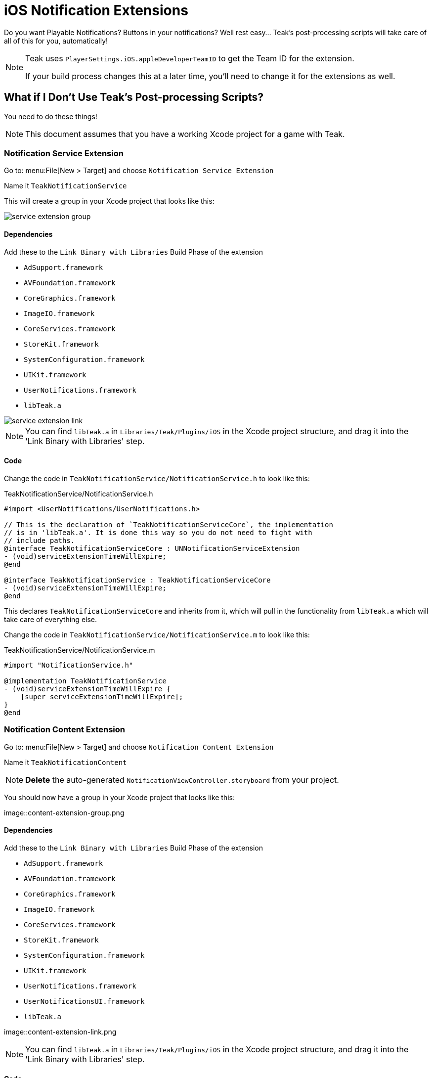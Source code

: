 = iOS Notification Extensions

Do you want Playable Notifications? Buttons in your notifications? Well rest easy... Teak's post-processing scripts will take care of all of this for you, automatically!

[NOTE]
====
Teak uses ``PlayerSettings.iOS.appleDeveloperTeamID`` to get the Team ID for the extension.

If your build process changes this at a later time, you'll need to change it for the extensions as well.
====

== What if I Don't Use Teak's Post-processing Scripts?

You need to do these things!

NOTE: This document assumes that you have a working Xcode project for a game with Teak.

=== Notification Service Extension

Go to: menu:File[New > Target] and choose `Notification Service Extension`

Name it `TeakNotificationService`

This will create a group in your Xcode project that looks like this:

image::service-extension-group.png[]

==== Dependencies

.Add these to the `Link Binary with Libraries` Build Phase of the extension

* `AdSupport.framework`
* `AVFoundation.framework`
* `CoreGraphics.framework`
* `ImageIO.framework`
* `CoreServices.framework`
* `StoreKit.framework`
* `SystemConfiguration.framework`
* `UIKit.framework`
* `UserNotifications.framework`
* `libTeak.a`

image::service-extension-link.png[]

NOTE: You can find `libTeak.a` in `Libraries/Teak/Plugins/iOS` in the Xcode project
structure, and drag it into the 'Link Binary with Libraries' step.

==== Code

Change the code in `TeakNotificationService/NotificationService.h` to look like this:

.TeakNotificationService/NotificationService.h
[source, objc]
----
#import <UserNotifications/UserNotifications.h>

// This is the declaration of `TeakNotificationServiceCore`, the implementation
// is in 'libTeak.a'. It is done this way so you do not need to fight with
// include paths.
@interface TeakNotificationServiceCore : UNNotificationServiceExtension
- (void)serviceExtensionTimeWillExpire;
@end

@interface TeakNotificationService : TeakNotificationServiceCore
- (void)serviceExtensionTimeWillExpire;
@end
----

This declares `TeakNotificationServiceCore` and inherits from it, which will pull
in the functionality from `libTeak.a` which will take care of everything else.

Change the code in `TeakNotificationService/NotificationService.m` to look like this:

.TeakNotificationService/NotificationService.m
[source,objc]
----
#import "NotificationService.h"

@implementation TeakNotificationService
- (void)serviceExtensionTimeWillExpire {
    [super serviceExtensionTimeWillExpire];
}
@end
----

=== Notification Content Extension

Go to: menu:File[New > Target] and choose `Notification Content Extension`

Name it `TeakNotificationContent`

NOTE: *Delete* the auto-generated `NotificationViewController.storyboard` from your project.

You should now have a group in your Xcode project that looks like this:

image::content-extension-group.png

==== Dependencies

.Add these to the `Link Binary with Libraries` Build Phase of the extension
* `AdSupport.framework`
* `AVFoundation.framework`
* `CoreGraphics.framework`
* `ImageIO.framework`
* `CoreServices.framework`
* `StoreKit.framework`
* `SystemConfiguration.framework`
* `UIKit.framework`
* `UserNotifications.framework`
* `UserNotificationsUI.framework`
* `libTeak.a`

image::content-extension-link.png

NOTE: You can find `libTeak.a` in `Libraries/Teak/Plugins/iOS` in the Xcode
project structure, and drag it into the 'Link Binary with Libraries' step.

==== Code

Change the code in `TeakNotificationContent/NotificationViewController.h` to look like this:

.TeakNotificationContent/NotificationViewController.h
[source,objc]
----
#import <UIKit/UIKit.h>

// This is the declaration of `TeakNotificationViewControllerCore`, the implementation
// is in 'libTeak.a'. It is done this way so you do not need to fight with
// include paths.
@interface TeakNotificationViewControllerCore : UIViewController
- (void)viewDidLoad;
@end

@interface TeakNotificationViewController : TeakNotificationViewControllerCore
- (void)viewDidLoad;
@end
----

Change the code in `TeakNotificationContent/NotificationViewController.m` to look like this:

.TeakNotificationContent/NotificationViewController.m
[source,objc]
----
#import "NotificationViewController.h"

@implementation TeakNotificationViewController
- (void)viewDidLoad {
    [super viewDidLoad];
}
@end
----

==== Plist

NOTE: You can also download the latest copy of this PList here https://sdks.teakcdn.com/ios/Info.plist


Open `TeakNotificationContent/Info.plist` *with a text editor* and replace the contents with:

.TeakNotificationContent/Info.plist
[source,xml]
----
<?xml version="1.0" encoding="UTF-8"?>
<!DOCTYPE plist PUBLIC "-//Apple//DTD PLIST 1.0//EN" "http://www.apple.com/DTDs/PropertyList-1.0.dtd">
<plist version="1.0">
<dict>
    <key>CFBundleDevelopmentRegion</key>
    <string>$(DEVELOPMENT_LANGUAGE)</string>
    <key>CFBundleDisplayName</key>
    <string>TeakNotificationContent</string>
    <key>CFBundleExecutable</key>
    <string>$(EXECUTABLE_NAME)</string>
    <key>CFBundleIdentifier</key>
    <string>$(PRODUCT_BUNDLE_IDENTIFIER)</string>
    <key>CFBundleInfoDictionaryVersion</key>
    <string>6.0</string>
    <key>CFBundleName</key>
    <string>$(PRODUCT_NAME)</string>
    <key>CFBundlePackageType</key>
    <string>XPC!</string>
    <key>CFBundleShortVersionString</key>
    <string>1.0</string>
    <key>CFBundleVersion</key>
    <string>1</string>
    <key>NSExtension</key>
    <dict>
        <key>NSExtensionAttributes</key>
        <dict>
            <key>UNNotificationExtensionCategory</key>
            <array>
                <string>TeakNotificationContent</string>
                <string>TeakNotificationPlayNow</string>
                <string>TeakNotificationClaimForFree</string>
                <string>TeakNotificationBox123</string>
                <string>TeakNotificationGetNow</string>
                <string>TeakNotificationBuyNow</string>
                <string>TeakNotificationInteractiveStop</string>
                <string>TeakNotificationLaughingEmoji</string>
                <string>TeakNotificationThumbsUpEmoji</string>
                <string>TeakNotificationPartyEmoji</string>
                <string>TeakNotificationSlotEmoji</string>
                <string>TeakNotification123</string>
                <string>TeakNotificationFreeGiftEmoji</string>
                <string>TeakNotificationYes</string>
                <string>TeakNotificationYesNo</string>
                <string>TeakNotificationAccept</string>
                <string>TeakNotificationOkay</string>
                <string>TeakNotificationYesPlease</string>
                <string>TeakNotificationClaimFreeBonus</string>
            </array>
            <key>UNNotificationExtensionDefaultContentHidden</key>
            <false/>
            <key>UNNotificationExtensionInitialContentSizeRatio</key>
            <real>0.01</real>
        </dict>
        <key>NSExtensionPointIdentifier</key>
        <string>com.apple.usernotifications.content-extension</string>
        <key>NSExtensionPrincipalClass</key>
        <string>TeakNotificationViewController</string>
    </dict>
</dict>
</plist>
----

== Testing

Set up an iOS notification with an expanded view using both a button and an animated GIF.

Make it a happy one, so you can celebrate. Here's a classic https://media.giphy.com/media/d86kftzaeizO8/200.gif

image::notification-extension-test-setup.png[]

Preview the notification, and send it to your test device. The preview should look like this:

image::small-view-ios.jpeg[]

The expanded view should look like this:

image::big-view-ios.jpeg[]

=== I see the GIF, but no buttons

Check to make sure that `TeakNotificationViewController` is being built properly,
and that `TeakNotificationContent/Info.plist` contains the contents as specified above.

=== I see no small image preview
Make sure that `TeakNotificationService` is being built properly.

[TIP]
====
We use a Ruby script for automating this process during our testing. Feel free to
use it for your own build process as well.

This zip file contains the script, and all needed code and dependencies: https://sdks.teakcdn.com/ios/TeakExtensions.zip
====

== Emails from Apple
You may receive some confusing error/warning emails from Apple that are related to App Extensions.

* :ref:`version_string_mistatch_email`
* :ref:`keychain_access_email`
